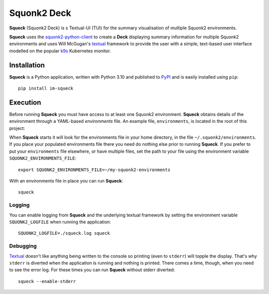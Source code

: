 ############
Squonk2 Deck
############

.. image:: https://img.shields.io/pypi/pyversions/im-squeck
   :alt: PyPI - Python Version
.. image:: https://img.shields.io/pypi/v/im-squeck
   :alt: PyPI
.. image:: https://img.shields.io/github/license/informaticsmatters/squonk2-deck
   :alt: GitHub
.. image:: https://img.shields.io/github/workflow/status/informaticsmatters/squonk2-deck/build
   :alt: GitHub Workflow Status

**Squeck** (Squonk2 Deck) is s Textual-UI (TUI) for the
summary visualisation of multiple Squonk2 environments.

.. image:: docs/images/screenshot.png

**Squeck** uses the `squonk2-python-client`_ to create a **Deck** displaying
summary information for multiple Squonk2 environments and uses Will McGugan's
`textual`_ framework to provide the user with a simple,
text-based user interface modelled on the popular `k9s`_ Kubernetes monitor.

.. _k9s: https://k9scli.io
.. _squonk2-python-client: https://github.com/InformaticsMatters/squonk2-python-client
.. _textual: https://github.com/Textualize/textual

************
Installation
************

**Squeck** is a Python application, written with Python 3.10 and published
to `PyPI`_ and is easily installed using ``pip``::

    pip install im-squeck

.. _pypi: https://pypi.org/project/im-squeck/

*********
Execution
*********

Before running **Squeck** you must have access to at least one Squonk2 environment.
**Squeck** obtains details of the environment through a YAML-based
*environments* file. An example file, ``environments``, is located in the root
of this project:

When **Squeck** starts it will look for the environments file in your home
directory, in the file ``~/.squonk2/environments``. If you place your populated
environments file there you need do nothing else prior to running **Squeck**.
If you prefer to put your ``environments`` file elsewhere, or have multiple
files, set the path to your file using the environment variable
``SQUONK2_ENVIRONMENTS_FILE``::

    export SQUONK2_ENVIRONMENTS_FILE=~/my-squonk2-environments

With an environments file in place you can run **Squeck**::

    squeck

Logging
-------

You can enable logging from **Squeck** and the underlying textual framework by
setting the environment variable ``SQUONK2_LOGFILE`` when running the
application::

    SQUONK2_LOGFILE=./squeck.log squeck

Debugging
---------

`Textual`_ doesn't like anything being written to the console so printing
(even to ``stderr``) will topple the display. That's why ``stderr`` is
diverted when the application is running and nothing is printed.
There comes a time, though, when you need to see the error log.
For these times you can run **Squeck** without stderr diverted::

    squeck --enable-stderr
